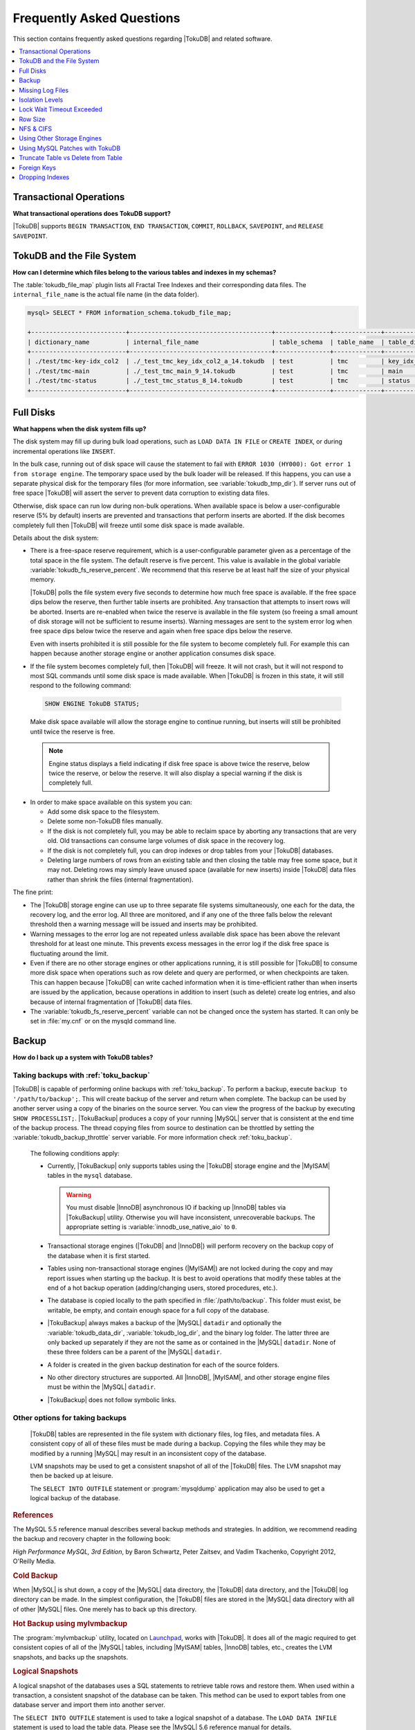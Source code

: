 .. _tokudb_faq:

==========================
Frequently Asked Questions
==========================

This section contains frequently asked questions regarding |TokuDB| and related software. 

.. contents::
   :local:
   :depth: 1

Transactional Operations
------------------------

**What transactional operations does TokuDB support?**

|TokuDB| supports ``BEGIN TRANSACTION``, ``END TRANSACTION``, ``COMMIT``, ``ROLLBACK``, ``SAVEPOINT``, and ``RELEASE SAVEPOINT``.

TokuDB and the File System
--------------------------

**How can I determine which files belong to the various tables and indexes in my schemas?**

The :table:`tokudb_file_map` plugin lists all Fractal Tree Indexes and their corresponding data files. The ``internal_file_name`` is the actual file name (in the data folder).

.. code-block:: sql

 mysql> SELECT * FROM information_schema.tokudb_file_map;

 +--------------------------+---------------------------------------+---------------+-------------+------------------------+
 | dictionary_name          | internal_file_name                    | table_schema  | table_name  | table_dictionary_name  |
 +--------------------------+---------------------------------------+---------------+-------------+------------------------+
 | ./test/tmc-key-idx_col2  | ./_test_tmc_key_idx_col2_a_14.tokudb  | test          | tmc         | key_idx_col2           |
 | ./test/tmc-main          | ./_test_tmc_main_9_14.tokudb          | test          | tmc         | main                   |
 | ./test/tmc-status        | ./_test_tmc_status_8_14.tokudb        | test          | tmc         | status                 |
 +--------------------------+---------------------------------------+---------------+-------------+------------------------+

.. _tokudb_full_disks:

Full Disks
----------

**What happens when the disk system fills up?**

The disk system may fill up during bulk load operations, such as ``LOAD DATA IN FILE`` or ``CREATE INDEX``, or during incremental operations like ``INSERT``.

In the bulk case, running out of disk space will cause the statement to fail with ``ERROR 1030 (HY000): Got error 1 from storage engine``. The temporary space used by the bulk loader will be released. If this happens, you can use a separate physical disk for the temporary files (for more information, see :variable:`tokudb_tmp_dir`). If server runs out of free space |TokuDB| will assert the server to prevent data corruption to existing data files.

Otherwise, disk space can run low during non-bulk operations. When available space is below a user-configurable reserve (5% by default) inserts are prevented and transactions that perform inserts are aborted. If the disk becomes completely full then |TokuDB| will freeze until some disk space is made available.

Details about the disk system:

* There is a free-space reserve requirement, which is a user-configurable parameter given as a percentage of the total space in the file system. The default reserve is five percent. This value is available in the global variable :variable:`tokudb_fs_reserve_percent`. We recommend that this reserve be at least half the size of your physical memory.

  |TokuDB| polls the file system every five seconds to determine how much free space is available. If the free space dips below the reserve, then further table inserts are prohibited. Any transaction that attempts to insert rows will be aborted. Inserts are re-enabled when twice the reserve is available in the file system (so freeing a small amount of disk storage will not be sufficient to resume inserts). Warning messages are sent to the system error log when free space dips below twice the reserve and again when free space dips below the reserve.

  Even with inserts prohibited it is still possible for the file system to become completely full. For example this can happen because another storage engine or another application consumes disk space.

* If the file system becomes completely full, then |TokuDB| will freeze. It will not crash, but it will not respond to most SQL commands until some disk space is made available. When |TokuDB| is frozen in this state, it will still respond to the following command:

 .. code-block:: mysql

  SHOW ENGINE TokuDB STATUS;

 Make disk space available will allow the storage engine to continue running, but inserts will still be prohibited until twice the reserve is free.

 .. note:: 
 
   Engine status displays a field indicating if disk free space is above twice the reserve, below twice the reserve, or below the reserve. It will also display a special warning if the disk is completely full.

* In order to make space available on this system you can:

  * Add some disk space to the filesystem.

  * Delete some non-TokuDB files manually.

  * If the disk is not completely full, you may be able to reclaim space by aborting any transactions that are very old. Old transactions can consume large volumes of disk space in the recovery log.

  * If the disk is not completely full, you can drop indexes or drop tables from your |TokuDB| databases.

  * Deleting large numbers of rows from an existing table and then closing the table may free some space, but it may not. Deleting rows may simply leave unused space (available for new inserts) inside |TokuDB| data files rather than shrink the files (internal fragmentation).

The fine print:

* The |TokuDB| storage engine can use up to three separate file systems simultaneously, one each for the data, the recovery log, and the error log. All three are monitored, and if any one of the three falls below the relevant threshold then a warning message will be issued and inserts may be prohibited.

* Warning messages to the error log are not repeated unless available disk space has been above the relevant threshold for at least one minute. This prevents excess messages in the error log if the disk free space is fluctuating around the limit.

* Even if there are no other storage engines or other applications running, it is still possible for |TokuDB| to consume more disk space when operations such as row delete and query are performed, or when checkpoints are taken. This can happen because |TokuDB| can write cached information when it is time-efficient rather than when inserts are issued by the application, because operations in addition to insert (such as delete) create log entries, and also because of internal fragmentation of |TokuDB| data files.

* The :variable:`tokudb_fs_reserve_percent` variable can not be changed once the system has started. It can only be set in :file:`my.cnf` or on the mysqld command line.

Backup
------

**How do I back up a system with TokuDB tables?**

Taking backups with :ref:`toku_backup`
~~~~~~~~~~~~~~~~~~~~~~~~~~~~~~~~~~~~~~

|TokuDB| is capable of performing online backups with :ref:`toku_backup`. To perform a backup, execute ``backup to '/path/to/backup';``. This will create backup of the server and return when complete. The backup can be used by another server using a copy of the binaries on the source server. You can view the progress of the backup by executing ``SHOW PROCESSLIST;``. |TokuBackup| produces a copy of your running |MySQL| server that is consistent at the end time of the backup process. The thread copying files from source to destination can be throttled by setting the :variable:`tokudb_backup_throttle` server variable. For more information check :ref:`toku_backup`.

  The following conditions apply:

  * Currently, |TokuBackup| only supports tables using the |TokuDB| storage engine and the |MyISAM| tables in the ``mysql`` database. 

    .. warning:: You must disable |InnoDB| asynchronous IO if backing up |InnoDB| tables via |TokuBackup| utility. Otherwise you will have inconsistent, unrecoverable backups. The appropriate setting is :variable:`innodb_use_native_aio` to ``0``.

  * Transactional storage engines (|TokuDB| and |InnoDB|) will perform recovery on the backup copy of the database when it is first started.

  * Tables using non-transactional storage engines (|MyISAM|) are not locked during the copy and may report issues when starting up the backup. It is best to avoid operations that modify these tables at the end of a hot backup operation (adding/changing users, stored procedures, etc.).

  * The database is copied locally to the path specified in :file:`/path/to/backup`. This folder must exist, be writable, be empty, and contain enough space for a full copy of the database.

  * |TokuBackup| always makes a backup of the |MySQL| ``datadir`` and optionally the :variable:`tokudb_data_dir`, :variable:`tokudb_log_dir`, and the binary log folder. The latter three are only backed up separately if they are not the same as or contained in the |MySQL| ``datadir``. None of these three folders can be a parent of the |MySQL| ``datadir``.

  * A folder is created in the given backup destination for each of the source folders.

  * No other directory structures are supported. All |InnoDB|, |MyISAM|, and other storage engine files must be within the |MySQL| ``datadir``.

  * |TokuBackup| does not follow symbolic links.

Other options for taking backups
~~~~~~~~~~~~~~~~~~~~~~~~~~~~~~~~

  |TokuDB| tables are represented in the file system with dictionary files, log files, and metadata files. A consistent copy of all of these files must be made during a backup. Copying the files while they may be modified by a running |MySQL| may result in an inconsistent copy of the database.

  LVM snapshots may be used to get a consistent snapshot of all of the |TokuDB| files. The LVM snapshot may then be backed up at leisure.

  The ``SELECT INTO OUTFILE`` statement or :program:`mysqldump` application may also be used to get a logical backup of the database.

.. rubric:: References

The MySQL 5.5 reference manual describes several backup methods and strategies. In addition, we recommend reading the backup and recovery chapter in the following book:

*High Performance MySQL, 3rd Edition*, by Baron Schwartz, Peter Zaitsev, and Vadim Tkachenko, Copyright 2012, O'Reilly Media.

.. rubric:: Cold Backup

When |MySQL| is shut down, a copy of the |MySQL| data directory, the |TokuDB| data directory, and the |TokuDB| log directory can be made. In the simplest configuration, the |TokuDB| files are stored in the |MySQL| data directory with all of other |MySQL| files. One merely has to back up this directory.

.. rubric:: Hot Backup using mylvmbackup

The :program:`mylvmbackup` utility, located on `Launchpad <https://launchpad.net/>`_, works with |TokuDB|. It does all of the magic required to get consistent copies of all of the |MySQL| tables, including |MyISAM| tables, |InnoDB| tables, etc., creates the LVM snapshots, and backs up the snapshots.

.. rubric:: Logical Snapshots

A logical snapshot of the databases uses a SQL statements to retrieve table rows and restore them. When used within a transaction, a consistent snapshot of the database can be taken. This method can be used to export tables from one database server and import them into another server.

The ``SELECT INTO OUTFILE`` statement is used to take a logical snapshot of a database. The ``LOAD DATA INFILE`` statement is used to load the table data. Please see the |MySQL| 5.6 reference manual for details.

.. note:: Please do not use the :program`mysqlhotcopy` to back up |TokuDB| tables. This script is incompatible with |TokuDB|.

Missing Log Files
-----------------

**What do I do if I delete my logs files or they are otherwise missing?**

You'll need to recover from a backup. It is essential that the log files be present in order to restart the database.

Isolation Levels
----------------

**What is the default isolation level for TokuDB?**

It is repeatable-read (MVCC).

**How can I change the isolation level?**

|TokuDB| supports repeatable-read, serializable, read-uncommitted and read-committed isolation levels (other levels are not supported). |TokuDB| employs pessimistic locking, and aborts a transaction when a lock conflict is detected.

To guarantee that lock conflicts do not occur, use repeatable-read, read-uncommitted or read- committed isolation level.

Lock Wait Timeout Exceeded
--------------------------

**Why do my |MySQL| clients get lock timeout errors for my update queries? And what should my application do when it gets these errors?**

Updates can get lock timeouts if some other transaction is holding a lock on the rows being updated for longer than the |TokuDB| lock timeout. You may want to increase the this timeout.

If an update deadlocks, then the transaction should abort and retry.

For more information on diagnosing locking issues, see :ref:`Lock Visualization in TokuDB <tokudb_lock_visualization>`.

Row Size
--------

**What is the maximum row size?**

The maximum row size is 32 MiB.

NFS & CIFS
----------

**Can the data directories reside on a disk that is NFS or CIFS mounted?**

Yes, we do have customers in production with NFS & CIFS volumes today. However, both of these disk types can pose a challenge to performance and data integrity due to their complexity. If you're seeking performance, the switching infrastructure and protocols of a traditional network were not conceptualized for low response times and can be very difficult to troubleshoot. If you're concerned with data integrity, the possible data caching at the NFS level can cause inconsistencies between the logs and data files that may never be detected in the event of a crash. If you are thinking of using a NFS or CIFS mount, we would recommend that you use synchronous mount options, which are available from the NFS mount man page, but these settings may decrease performance. For further discussion please look `here <http://www.mysqlperformanceblog.com/2010/07/30/storing-mysql-binary-logs-on-nfs-volume/>`_.

Using Other Storage Engines
---------------------------

**Can the MyISAM and InnoDB Storage Engines be used?**

|MyISAM| and |InnoDB| can be used directly in conjunction with |TokuDB|. Please note that you should not overcommit memory between |InnoDB| and |TokuDB|. The total memory assigned to both caches must be less than physical memory.

**Can the Federated Storage Engines be used?**

The Federated Storage Engine can also be used, however it is disabled by default in |MySQL|. It can be enabled by either running mysqld with ``--federated`` as a command line parameter, or by putting ``federated`` in the ``[mysqld]`` section of the :file:`my.cnf` file.

For more information see the |MySQL| 5.6 Reference Manual: `FEDERATED Storage Engine <http://dev.mysql.com/doc/refman/5.6/en/federated-storage-engine.html>`_.

Using MySQL Patches with TokuDB
-------------------------------

**Can I use MySQL source code patches with TokuDB?**

Yes, but you need to apply Percona patches as well as your patches to |MySQL| to build a binary that works with the Percona Fractal Tree library. 

Truncate Table vs Delete from Table
-----------------------------------

**Which is faster, TRUNCATE TABLE or DELETE FROM TABLE?**

Please use ``TRUNCATE TABLE`` whenever possible. A table truncation runs in constant time, whereas a ``DELETE FROM TABLE`` requires a row-by-row deletion and thus runs in time linear to the table size.

Foreign Keys
------------

**Does TokuDB enforce foreign key constraints?**

No, |TokuDB| ignores foreign key declarations.

Dropping Indexes
----------------

**Is dropping an index in TokuDB hot?**

No, the table is locked for the amount of time it takes the file system to delete the file associated with the index.
